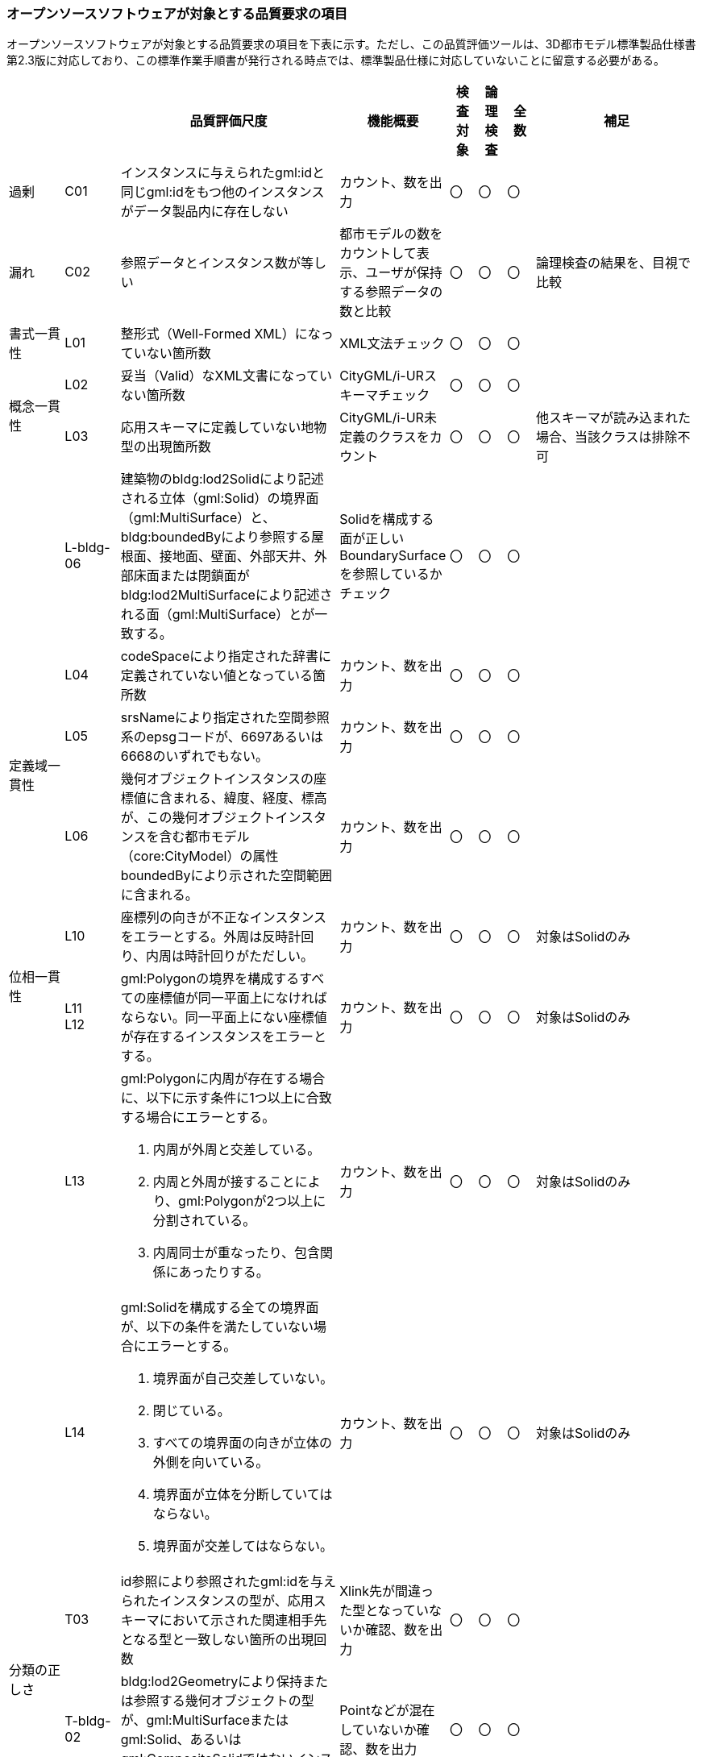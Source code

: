 [[tocW_02]]
=== オープンソースソフトウェアが対象とする品質要求の項目

オープンソースソフトウェアが対象とする品質要求の項目を下表に示す。ただし、この品質評価ツールは、3D都市モデル標準製品仕様書第2.3版に対応しており、この標準作業手順書が発行される時点では、標準製品仕様に対応していないことに留意する必要がある。

[[tab-W-1]]
[cols="2a,2a,8a,4a,^a,^a,^a,6a"]
|===
| | |  品質評価尺度 |  機能概要 |  検査対象 |  論理検査 |  全数 |  補足

| 過剰 | C01 | インスタンスに与えられたgml:idと同じgml:idをもつ他のインスタンスがデータ製品内に存在しない | カウント、数を出力 |  〇 |  〇 |  〇 |
| 漏れ | C02 | 参照データとインスタンス数が等しい | 都市モデルの数をカウントして表示、ユーザが保持する参照データの数と比較 |  〇 |  〇 |  〇 | 論理検査の結果を、目視で比較
| 書式一貫性 | L01 | 整形式（Well-Formed XML）になっていない箇所数 | XML文法チェック |  〇 |  〇 |  〇 |
.2+| 概念一貫性 | L02 | 妥当（Valid）なXML文書になっていない箇所数 | CityGML/i-URスキーマチェック |  〇 |  〇 |  〇 |
| L03 | 応用スキーマに定義していない地物型の出現箇所数 | CityGML/i-UR未定義のクラスをカウント |  〇 |  〇 |  〇 | 他スキーマが読み込まれた場合、当該クラスは排除不可
| | L-bldg-06 | 建築物のbldg:lod2Solidにより記述される立体（gml:Solid）の境界面（gml:MultiSurface）と、bldg:boundedByにより参照する屋根面、接地面、壁面、外部天井、外部床面または閉鎖面がbldg:lod2MultiSurfaceにより記述される面（gml:MultiSurface）とが一致する。
| Solidを構成する面が正しいBoundarySurfaceを参照しているかチェック |  〇 |  〇 |  〇 |
.3+| 定義域一貫性 | L04 | codeSpaceにより指定された辞書に定義されていない値となっている箇所数 | カウント、数を出力 |  〇 |  〇 |  〇 |
| L05 | srsNameにより指定された空間参照系のepsgコードが、6697あるいは6668のいずれでもない。
| カウント、数を出力 |  〇 |  〇 |  〇 |
| L06 | 幾何オブジェクトインスタンスの座標値に含まれる、緯度、経度、標高が、この幾何オブジェクトインスタンスを含む都市モデル（core:CityModel）の属性boundedByにより示された空間範囲に含まれる。
| カウント、数を出力 |  〇 |  〇 |  〇 |
.2+| 位相一貫性 | L10 | 座標列の向きが不正なインスタンスをエラーとする。外周は反時計回り、内周は時計回りがただしい。
| カウント、数を出力 |  〇 |  〇 |  〇 | 対象はSolidのみ
| L11 +
L12
| gml:Polygonの境界を構成するすべての座標値が同一平面上になければならない。同一平面上にない座標値が存在するインスタンスをエラーとする。
| カウント、数を出力
|  〇
|  〇
|  〇
| 対象はSolidのみ

.2+|
| L13
| gml:Polygonに内周が存在する場合に、以下に示す条件に1つ以上に合致する場合にエラーとする。

. 内周が外周と交差している。
. 内周と外周が接することにより、gml:Polygonが2つ以上に分割されている。
. 内周同士が重なったり、包含関係にあったりする。
| カウント、数を出力
|  〇
|  〇
|  〇
|  対象はSolidのみ

| L14
| gml:Solidを構成する全ての境界面が、以下の条件を満たしていない場合にエラーとする。

. 境界面が自己交差していない。
. 閉じている。
. すべての境界面の向きが立体の外側を向いている。
. 境界面が立体を分断していてはならない。
. 境界面が交差してはならない。
| カウント、数を出力
|  〇
|  〇
|  〇
| 対象はSolidのみ

.2+| 分類の正しさ | T03 | id参照により参照されたgml:idを与えられたインスタンスの型が、応用スキーマにおいて示された関連相手先となる型と一致しない箇所の出現回数 | Xlink先が間違った型となっていないか確認、数を出力 |  〇 |  〇 |  〇 |
| T-bldg-02 | bldg:lod2Geometryにより保持または参照する幾何オブジェクトの型が、gml:MultiSurfaceまたはgml:Solid、あるいはgml:CompositeSolidではないインスタンスの個数 | Pointなどが混在していないか確認、数を出力 |  〇 |  〇 |  〇 |
| | - | gen:lod0Geometryにより保持または参照する幾何オブジェクトの型が、gml:MultiSurfaceではないインスタンスの個数 | カウント、数を出力 |  〇 |  〇 |  〇 |

|===

